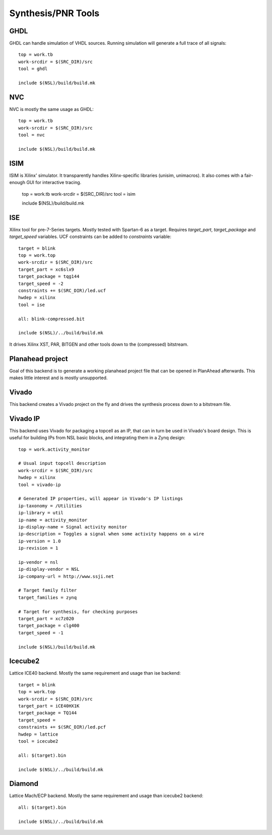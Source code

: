 =====================
 Synthesis/PNR Tools
=====================

GHDL
----

GHDL can handle simulation of VHDL sources. Running simulation will
generate a full trace of all signals::

  top = work.tb
  work-srcdir = $(SRC_DIR)/src
  tool = ghdl
  
  include $(NSL)/build/build.mk

NVC
---

NVC is mostly the same usage as GHDL::

  top = work.tb
  work-srcdir = $(SRC_DIR)/src
  tool = nvc
  
  include $(NSL)/build/build.mk

ISIM
----

ISIM is Xilinx' simulator. It transparently handles Xilinx-specific
libraries (unisim, unimacros). It also comes with a fair-enough GUI
for interactive tracing.

  top = work.tb
  work-srcdir = $(SRC_DIR)/src
  tool = isim
  
  include $(NSL)/build/build.mk

ISE
---

Xilinx tool for pre-7-Series targets. Mostly tested with Spartan-6 as
a target. Requires `target_part`, `target_package` and `target_speed`
variables.  UCF constraints can be added to `constraints` variable::

  target = blink
  top = work.top
  work-srcdir = $(SRC_DIR)/src
  target_part = xc6slx9
  target_package = tqg144
  target_speed = -2
  constraints += $(SRC_DIR)/led.ucf
  hwdep = xilinx
  tool = ise
  
  all: blink-compressed.bit
  
  include $(NSL)/../build/build.mk

It drives Xilinx XST, PAR, BITGEN and other tools down to the
(compressed) bitstream.

Planahead project
-----------------

Goal of this backend is to generate a working planahead project file
that can be opened in PlanAhead afterwards. This makes little interest
and is mostly unsupported.

Vivado
------

This backend creates a Vivado project on the fly and drives the
synthesis process down to a bitstream file.

Vivado IP
---------

This backend uses Vivado for packaging a topcell as an IP, that can in
turn be used in Vivado's board design. This is useful for building IPs
from NSL basic blocks, and integrating them in a Zynq design::

  top = work.activity_monitor

  # Usual input topcell description
  work-srcdir = $(SRC_DIR)/src
  hwdep = xilinx
  tool = vivado-ip

  # Generated IP properties, will appear in Vivado's IP listings
  ip-taxonomy = /Utilities
  ip-library = util
  ip-name = activity_monitor
  ip-display-name = Signal activity monitor
  ip-description = Toggles a signal when some activity happens on a wire
  ip-version = 1.0
  ip-revision = 1
  
  ip-vendor = nsl
  ip-display-vendor = NSL
  ip-company-url = http://www.ssji.net

  # Target family filter
  target_families = zynq

  # Target for synthesis, for checking purposes
  target_part = xc7z020
  target_package = clg400
  target_speed = -1

  include $(NSL)/build/build.mk

Icecube2
--------

Lattice ICE40 backend. Mostly the same requirement and usage than ise
backend::

  target = blink
  top = work.top
  work-srcdir = $(SRC_DIR)/src
  target_part = iCE40HX1K
  target_package = TQ144
  target_speed =
  constraints += $(SRC_DIR)/led.pcf
  hwdep = lattice
  tool = icecube2
  
  all: $(target).bin
  
  include $(NSL)/../build/build.mk

Diamond
-------

Lattice Mach/ECP backend. Mostly the same requirement and usage than icecube2
backend::
  
  all: $(target).bin
  
  include $(NSL)/../build/build.mk

